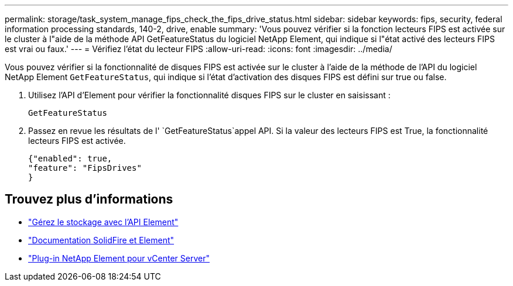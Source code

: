 ---
permalink: storage/task_system_manage_fips_check_the_fips_drive_status.html 
sidebar: sidebar 
keywords: fips, security, federal information processing standards, 140-2, drive, enable 
summary: 'Vous pouvez vérifier si la fonction lecteurs FIPS est activée sur le cluster à l"aide de la méthode API GetFeatureStatus du logiciel NetApp Element, qui indique si l"état activé des lecteurs FIPS est vrai ou faux.' 
---
= Vérifiez l'état du lecteur FIPS
:allow-uri-read: 
:icons: font
:imagesdir: ../media/


[role="lead"]
Vous pouvez vérifier si la fonctionnalité de disques FIPS est activée sur le cluster à l'aide de la méthode de l'API du logiciel NetApp Element `GetFeatureStatus`, qui indique si l'état d'activation des disques FIPS est défini sur true ou false.

. Utilisez l'API d'Element pour vérifier la fonctionnalité disques FIPS sur le cluster en saisissant :
+
`GetFeatureStatus`

. Passez en revue les résultats de l' `GetFeatureStatus`appel API. Si la valeur des lecteurs FIPS est True, la fonctionnalité lecteurs FIPS est activée.
+
[listing]
----
{"enabled": true,
"feature": "FipsDrives"
}
----




== Trouvez plus d'informations

* link:../api/index.html["Gérez le stockage avec l'API Element"]
* https://docs.netapp.com/us-en/element-software/index.html["Documentation SolidFire et Element"]
* https://docs.netapp.com/us-en/vcp/index.html["Plug-in NetApp Element pour vCenter Server"^]

